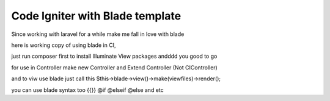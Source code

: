 ###################
Code Igniter with Blade template
###################

Since working with laravel for a while make me fall in love with blade

here is working copy of using blade in CI,

just run composer first to install Illuminate View packages
andddd you good to go


for use in Controller
make new Controller and Extend Controller (Not CIController)

and to viw use blade just call this 
$this->blade->view()->make(viewfiles)->render();

you can use blade syntax too
{{}}
@if
@elseif
@else and etc

